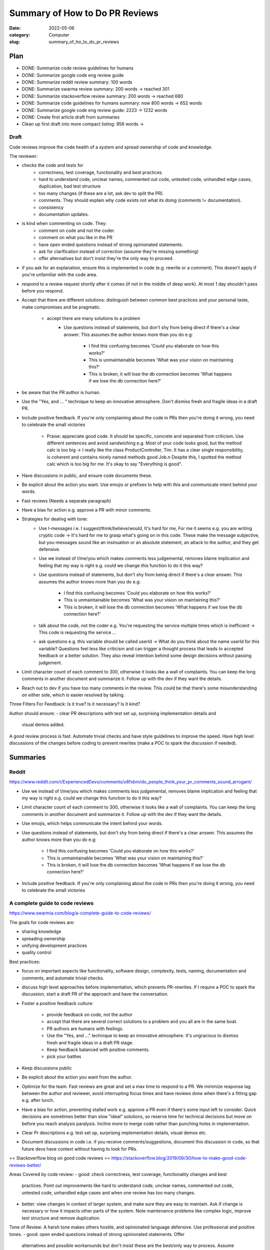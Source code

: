 ###############################
Summary of How to Do PR Reviews
###############################

:date: 2022-05-06
:category: Computer
:slug: summary_of_ho_to_do_pr_reviews

Plan
====
- DONE: Summarize code review guidelines for humans
- DONE: Summarize google code eng review guide
- DONE: Summarize reddit review summary: 100 words
- DONE: Summarize swarma review summary: 200 words -> reached 301
- DONE: Summarize stackoverflow review summary: 200 words -> reached 680
- DONE: Summarize code guidelines for humans summary: now 800 words -> 652 words
- DONE: Summarize google code eng review guide: 2223 -> 1232 words
- DONE: Create first article draft from summaries
- Clean up first draft into more compact listing: 956 words ->


Draft
-----
Code reviews improve the code health of a system and spread ownership of code
and knowledge.


The reviewer:

- checks the code and tests for
    - correctness, test coverage, functionality and best practices.
    - hard to understand code, unclear names, commented out code, untested code,
      unhandled edge cases, duplication, bad test structure
    - too many changes (if these are a lot, ask dev to split the PR).
    - comments. They should explain why code exists not what its doing (comments
      != documentation).
    - consistency
    - documentation updates.
- is kind when commenting on code. They:
    - comment on code and not the coder.
    - comment on what you like in the PR
    - have open ended questions instead of strong opinionated statements.
    - ask for clarification instead of correction (assume they're missing
      something)
    - offer alternatives but don't insist they're the only way to proceed.
.. TODO: draft edit
- if you ask for an explanation, ensure this is implemented in code (e.g.
  rewrite or a comment). This doesn't  apply if you're unfamiliar with the code
  area.
- respond to a review request shortly after it comes (if not in the middle of
  deep work). At most 1 day shouldn't pass before you respond.
- Accept that there are different solutions: distinguish between common best
  practices and your personal taste, make compromises and be pragmatic.
    - accept there are many solutions to a problem
        - Use questions instead of statements, but don't shy from being direct if
          there's a clear answer. This assumes the author knows more than you do e.g:

               - I find this confusing becomes 'Could you elaborate on how this works?'
               - This is unmaintainable becomes 'What was your vision on maintaining this?'
               - This is broken, it will lose the db connection becomes 'What happens if we
                 lose the db connection here?'
- be aware that the PR author is human.
- Use the "Yes, and ... " technique to keep an innovative atmosphere. Don't
  dismiss fresh and fragile ideas in a draft PR.
- Include positive feedback. If you're only complaining about the code in PRs
  then you're doing it wrong, you need to celebrate the small victories 
    - Praise: appreciate good code. It should be specific, concrete and separated
      from criticism. Use different sentences and avoid sandwiching e.g. Most of
      your code looks good, but the method calc is too big -> I really like the
      class ProductController, Tim. It has a clear single responsibility, is
      coherent and contains nicely named methods good Job.\n Despite this, I spotted
      the method calc which is too big for me. It's okay to say "Everything is
      good".
- Have discussions in public, and ensure code documents these.
- Be explicit about the action you want. Use emojis or prefixes to help with
  this and communicate intent behind your words.
- Fast reviews (Needs a separate paragraph)
- Have a bias for action e.g. approve a PR with minor comments.
- Strategies for dealing with tone:
    - Use I-messages i.e. I suggest/think/believe/would, It's hard for me, For me it
      seems e.g. you are writing cryptic code -> It's hard for me to grasp what's
      going on in this code. These make the message subjective, but you-messages
      sound like an insinuation or an absolute statement, an attack to the author,
      and they get defensive.
    - Use we instead of I/me/you which makes comments less judgemental, removes
      blame implication and feeling that my way is right e.g. could we change this
      function to do it this way?
    - Use questions instead of statements, but don't shy from being direct if
      there's a clear answer. This assumes the author knows more than you do e.g:
           - I find this confusing becomes 'Could you elaborate on how this works?'
           - This is unmaintainable becomes 'What was your vision on maintaining this?'
           - This is broken, it will lose the db connection becomes 'What happens if we
             lose the db connection here?'
    - talk about the code, not the coder e.g. You're requesting the service multiple
      times which is inefficient -> This code is requesting the service ... 
    - ask questions e.g. this variable should be called userId -> What do you
      think about the name userId for this variable? Questions feel less like
      criticism and can trigger a thought process that leads to accepted feedback or
      a better solution. They also reveal intention behind some design decisions
      without passing judgement.
- Limit character count of each comment to 300, otherwise it looks like a wall
  of complaints. You can keep the long comments in another document and
  summarize it. Follow up with the dev if they want the details.
- Reach out to dev if you have too many comments in the review. This could be
  that there's some misunderstanding on either side, which is easier resolved by
  talking.


Three Filters For Feedback:
Is it true? Is it necessary? Is it kind?


Author should ensure:
- clear PR descriptions with test set up, surprising implementation details and
  visual demos added.


A good review process is fast. Automate trivial checks and have style guidelines
to improve the speed. Have high level discussions of the changes before coding
to prevent rewrites (make a POC to spark the discussion if needed).





Summaries
=========

Reddit
------
https://www.reddit.com/r/ExperiencedDevs/comments/u6fxbm/do_people_think_your_pr_comments_sound_arrogant/

- Use we instead of I/me/you which makes comments less judgemental, removes
  blame implication and feeling that my way is right e.g. could we change this
  function to do it this way?
- Limit character count of each comment to 300, otherwise it looks like a wall
  of complaints. You can keep the long comments in another document and
  summarize it. Follow up with the dev if they want the details.
- Use emojis, which helps communicate the intent behind your words.
- Use questions instead of statements, but don't shy from being direct if
  there's a clear answer. This assumes the author knows more than you do e.g:

    - I find this confusing becomes 'Could you elaborate on how this works?'
    - This is unmaintainable becomes 'What was your vision on maintaining this?'
    - This is broken, it will lose the db connection becomes 'What happens if we
      lose the db connection here?'

- Include positive feedback. If you're only complaining about the code in PRs
  then you're doing it wrong, you need to celebrate the small victories 


A complete guide to code reviews
--------------------------------
https://www.swarmia.com/blog/a-complete-guide-to-code-reviews/

The goals for code reviews are:

- sharing knowledge
- spreading ownership
- unifying development practices
- quality control

Best practices:

- focus on important aspects like functionality, software design, complexity,
  tests, naming, documentation and comments, and automate trivial checks.
- discuss high level approaches before implementation, which prevents
  PR-rewrites. If I require a POC to spark the discussion, start a draft PR of
  the approach and have the conversation.
- Foster a positive feedback culture:

    - provide feedback on code, not the author
    - accept that there are several correct solutions to a problem and you all
      are in the same boat.
    - PR authors are humans with feelings.
    - Use the "Yes, and ..." technique to keep an innovative atmosphere. It's
      ungracious to dismiss fresh and fragile ideas in a draft PR stage.
    - Keep feedback balanced with positive comments.
    - pick your battles
- Keep discussions public
- Be explicit about the action you want from the author.
- Optimize for the team. Fast reviews are great and set a max time to respond to
  a PR. We minimize response lag between the author and reviewer, avoid
  interrupting focus times and have reviews done when there's a fitting gap e.g.
  after lunch.
- Have a bias for action, preventing stalled work e.g. approve a PR even if
  there's some input left to consider. Quick decisions are sometimes better than
  slow "ideal" solutions, so reserve time for technical decisions but move on
  before you reach analysis paralysis. Incline more to merge code rather than
  punching holes in implementation.
- Clear Pr descriptions e.g. test set up, surprising implementation details,
  visual demos etc.
- Document discussions in code i.e. if you receive comments/suggestions,
  document this discussion in code, so that future devs have context without
  having to look for PRs.


== Stackoverflow blog on good code reviews ==
https://stackoverflow.blog/2019/09/30/how-to-make-good-code-reviews-better/

Areas Covered by code review:
- good: check correctness, test coverage, functionality changes and best
  practices. Point out improvements like hard to understand code, unclear names,
  commented out code, untested code, unhandled edge cases and when one review
  has too many changes.
- better: view changes in context of larger system, and make sure they are easy
  to maintain. Ask if change is necessary or how it impacts other parts of the
  system. Note maintenance problems like complex logic, improve test structure
  and remove duplication.

Tone of Review:
A harsh tone makes others hostile, and opinionated language defensive. Use
professional and positive tones.
- good: open ended questions instead of strong opinionated statements. Offer
  alternatives and possible workarounds but don't insist these are the best/only
  way to process. Assume reviewer might be missing something and ask for
  clarification instead of correction.
- better: empathetic, know that coder spent a lot of time and effort on change.
  Kind and unassuming, applaud nice solutions and all-round positive.

Approving vs Requesting Changes:
After a review, the changes are approved, blocked with change requests or
without a specific status.
- good: don't approve changes with open-ended questions, but make it clear which
  questions/comments are non-blocking/unimportant marking them distinctly. Are
  explicit when approving a change or when requesting a follow up.
- Better: firm on principle but flexible on practice. Allow some comments to be
  addressed in follow-up PRs. Reviewers are available for urgent changes.

From Code Reviews to talking to Each Other:
Code reviews are async, but sometimes it's necessary to have a face to face.
- good: leave as many comments and questions as needed, but when the
  conversations has many back-and-forths, try to switch to in-person discussion
  instead of using the code review tool.
- better: proactively reach out to coder after they do a first pass on the code
  and they have a lot of comments and questions. Having many comments means
  there's some misunderstanding on either side, and these are easier identified
  and resolved by talking.

Nitpicks:
unimportant comments that the code can be merged without addressing.
- good: make it clear when changes are unimportant nitpicks e.g. prefixing
  "nit". Many nits are frustrating and distract from the more important parts.
- better: realize that too many nitpicks are a sign of lack of tooling and a
  lack of standards. Try to solve these outside the code review process e.g.
  with automated linting.

Code Reviews for New Joiners:
- good: use same quality bar and approach for everyone regardless of job title,
  level or when they joined the company.
- better: pay attention to make the first few reviews for new joiners a great
  experience. They are empathetic to ignorance of new joiner to coding
  guidelines and unfamiliarity with the code. Explain alternative approaches and
  point to guides. Positive in tone, and celebrate the first few changes to the
  codebase the author suggests.

Cross-office, cross-time Zone Reviews:
- good: account for time zone differences when they can. Aim to review code in
  overlapping working hours btn offices, and try to chat/video call through
  PRs with many comments.
- better: notice when PRs run into timezone issues and look for systemic
  solutions outside code review framework.

Organizational Support:
How companies and their eng organizations approach code reviews. If reviews are
unimportant and trivial, it might be tempting to do away with them.
- good: ensure all eng take part in review process, encourage raising the
  quality bar, and teams facilitate healthy discussions on code review
  approaches both at team and org level.
- better: have hard rules around no code making it to prod without a code
  review. Cutting corners isn't worth it, and there are processes for urgent
  cases. Invest in dev productivity, including working continually to develop
  more efficient code reviews and tooling improvements. When people find reviews
  that feel hostile, they can speak up and have support all-round to resolve the
  issue. Seniors/Managers consider code reviews that are not up to bar just as
  much of an issue as sloppy code or poor behaviour.

== Code Review Guidelines for Humans ==
https://phauer.com/2018/code-review-guidelines/
Guidelines for author:
- be humble and accept that you'll makes mistakes. This reduces the fear of
  mistakes and creates an atmosphere where they're accepted and its desired to
  admit them, which allows criticism and opportunities to learn in PRs.
- You are not your code, so someone criticizing your code doesn't mean they're
  criticizing you.
- You are on the same side 
- Don't place more value in code you've written since it'll be hard to accept
  suggestions and remove the code (IKEA effect)
- Reviews reveal new perspectives/implicit knowledge that isn't expressed in
  code, that the author can't see e.g. `if article.state == state.inactive` is
  implicit because I might not know when that happens but `bool
  article_is_out_of_stock = article.state == state.inactive` makes it less so.
- exchange of best practices and experiences

Guidelines for the Reviewer:
How we phrase feedback determines if its accepted.
- Use I-messages i.e. I suggest/think/believe/would, It's hard for me, For me it
  seems e.g. you are writing cryptic code -> It's hard for me to grasp what's
  going on in this code. These make the message subjective, but you-messages
  sound like an insinuation or an absolute statement, an attack to the author,
  and they get defensive.
- talk about the code, not the coder e.g. You're requesting the service multiple
  times which is inefficient -> This code is requesting the service ... 
- ask questions e.g. this variable should be called userId -> What do you
  think about the name userId for this variable? Questions feel less like
  criticism and can trigger a thought process that leads to accepted feedback or
  a better solution. They also reveal intention behind some design decisions
  without passing judgement.
- Mind the OIR-Rule of giving feedback:
    - Observation e.g. this method has 100 lines. Described in an objective
      neutral way, and use I messages.
    - Impact e.g. this makes it hard for me to grasp the essential logic of this
      method. Explain impact that the observation has on you. Use I-messages.
    - Request e.g. I suggest extracting the low-level-details into subroutines
      and give them expressive names. Use an I-message to express wish/proposal
- Accept that there are different solutions: distinguish between common best
  practices and your personal taste, make compromises and be pragmatic.
- Don't criticize every single line of code but instead choose the battles to
  fight. Focus on flaws and code smells that are most important to you.
- Praise: appreciate good code. It should be specific, concrete and separated
  from criticism. Use different sentences and avoid sandwiching e.g. Most of
  your code looks good, but the method calc is too big -> I really like the
  class ProductController, Tim. It has a clear single responsibility, is
  coherent and contains nicely named methods good Job.\n Despite this, I spotted
  the method calc which is too big for me. It's okay to say "Everything is
  good".

Three Filters For Feedback:
Is it true? Is it necessary? Is it kind?

- Is it true? `You should use getter and setter. This code is wrong`, assumes an
  absolute truth, which rarely exists. Avoid right, wrong, should and often
  refer to your opinion e.g. `in this case I'd recommend using getter and setter
  because ...`, or ask questions 'did you consider to use getter and setter?' or
  refer to a source 'According to the java style guide...'
- Is it necessary? e.g. 'there is a space missing here' is pedantic, 'this code
  sends a chill down my spine, but I see your intention' first part has no sense
  and makes the author feel attacked. 'we should refactor the whole package'
  might not be necessary in the context of the current feature.
- Is it kind? `A factory is badly over-engineered here. The trivial solution is
  to just use the constructor' is shaming the author, but rather do 'this
  factory feels complicated to me. Have you considered to use a constructor
  instead?'

== Google Code Review Docs ==
ref: https://google.github.io/eng-practices/review/reviewer/

Reviews ensure code health is improving over time. Devs can submit improvements
and reviewers should make it easy for these changes to get in, while ensuring
code health is improving.

Reviewers should favor approving a PR once it improves the code health of the
system even if it isn't perfect.

Mentoring: leave comments that teach dev but prefix with "nit:"
Resolving conflict: prefer face-to-face to get a consensus, and record the
    result in a PR comment.

What do you look for in a PR:

- design: interactions of code pieces, does change belong to code/library
- functionality: edge cases, concurrency problems, bugs, validate UI changes.
- complexity: complex code isn't quickly understood and bugs can be introduced
  when modified. Check for over-engineering (e.g. code is too generic, has
  functionality that isn't needed)
- Add tests in the same PR as code. Tests are correct, sensible and useful, are
  separated appropriately, are simple (tests are maintained too).
- naming: are long enough to communicate what it does without being so long that
  it's hard to read.
- comments: are they all necessary? Comments should explain why the code exists
  not what it's doing. Comments aren't documentation for classes, modules,
  functions which instead express purpose of piece of code, how it's used and
  how it behaves.
- Style: CL should follow style guides. Prefix style comments with nit.
- Consistency: maintain consistency with existing code.
- Documentation: PR updates relevant documentation e.g. READMEs. If it
  deletes/deprecates code, the docs should be deleted. Ask for missing docs.
- Every line: look at every line of code. If something is too hard, notify the
  dev. If you understand the code but aren't qualified for some parts, make sure
  there's a reviewer on the PR that's qualified.
- Context: look at PR in broader context (e.g. whole file instead of just the 2
  lines changed) or PR in the context of the whole system. Does it improve the
  health or degrade it?
- Tell the dev when you see something good in a PR e.g. they addressed a comment
  in a great way. Appreciate and encourage good practices.

To navigate a PR:

- see if the change makes sense and has a good description. If not, explain
  immediately why and suggest alternatives e.g. Looks like you put some good
  work into this, thanks, but we're actually going in the direction of removing
  this Widget system that you're modifying here and so we don't want to make any
  new changes to it right now. How about you refactor BarWidget class?
- if above happens a couple of times, consider changing the team's dev process
  because it's better to tell someone no before they've put in a lot of work.
- start with the most important part of the change, and see if it's well
  designed. This gives context of the other changes and accelerates review. If
  you can't figure this out, ask the dev and suggest they split up the PR into
  multiple ones. Immediately comment on errors in this major part, even if you
  don't review other changes.
- go to other parts of PR in proper sequence.

Slow code reviews:

- reduce team velocity.
- cause protests with the review process (e.g. we have strict reviewers)
  especially when someone responds after some days and requests major
  changes. Quick responses make the complaints disappear.
- reduce code health since devs submit PRs that aren't as good as they could be,
  discourage code cleanups and refactors and code improvements.

If not in the middle of deep work, respond to a review request shortly after it
comes. One business day is the max time to respond to a review request, and
typically multiple rounds of review occur in a single day.

Don't interrupt yourself to do a review, but use break points for these e.g.
after lunch, after a meeting, coming from break.

Response time = speed of code reviews.

It's important that reviewers spend time on review s.t. their 'LGTM' means the
code meets our standard. If you're too busy to do a full review, you can send
quick responses to let the dev know when to expect this, suggest other reviews
and provide initial broad comments. If working across time zones, try to get
back to author while they still have time to respond.

Have LGTM with comments when you're confident the author will address all the
remaining comments or the remaining changes are minor, and specify which of
these you mean.

Request for large PRs to be split. If it can't be split and you don't have time
to review, then at least comment on the overall design. Always unblock the dev
and enable them to take some sort of further action quickly.

Improving the quality of PRs and their speed leads to a feedback loop where devs
learn what's healthy code and send PRs that are great from the start, needing
less and less review time. Don't compromise on review standards for an imagined
improvement on velocity.

When writing review comments:
- be kind while being clear and helpful. Comment on the code and not the
  reviewer e.g. "why did you use threads here where there's obviously no benefit
  to be gained from concurrency" is bad, and can be rephrased as "The
  concurrency model here is adding more complexity to the system without any
  actual performance benefit that I can see. Because there's no performance
  benefit, it's best for this code to be single-threaded instead of using
  multiple threads."
- Explain why sometimes when you want to give your intent, the best practices or
  how the suggestion improves code health.
- Balance giving explicit directions (helps get PR in best condition) and
  pointing out problems (this helps the dev learn, making future reviews easier
  and can lead to better solns since the dev is closer to the code).
- Comment on things you like in the PR and why you liked them.
- Consider labelling your comments to differential guidance from suggestions
  e.g. nit, optional, FYI, helping the author prioritize comments and avoid
  misunderstandings (e.g. all comments need to be addressed).
- If you ask for an explanation, this should result in a rewrite or a comment
  added in the code. Review tool only explanations don't help future code
  readers and are only ok when its an area of code you aren't familiar with.

If a dev disagrees with a suggestion, consider they may be right, since they're
closer to the code, and if so let them know this and drop the issue. If not,
explain your beliefs further and demonstrate both an understanding of the dev's
reply and any extra info on why the change was made. It might take a few
back-and-forths for this, so be polite and let dev know that you hear them but
don't agree.

Reviewers can believe they'll upset the dev if they insist on an improvement,
but upsets are more about how they write the comments than the insistence on
code quality.

Its best to insist that some clean up happens in the current PR or create a bug
for the clean up and assign it to the dev. If not, the clean up won't happen
since it gets forgotten while doing other work.

If you switch from lax to strict reviews, some devs will complain, but improving
the speed of reviews will cause these complaints to stop.
